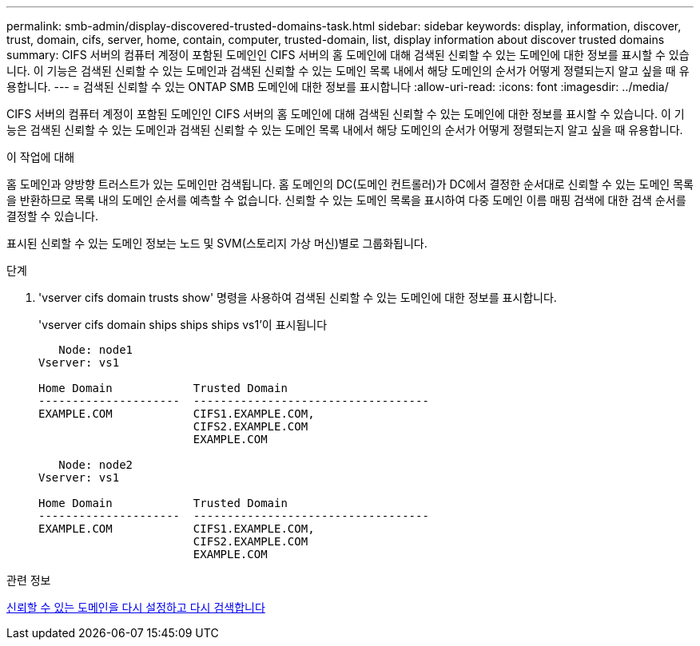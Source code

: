 ---
permalink: smb-admin/display-discovered-trusted-domains-task.html 
sidebar: sidebar 
keywords: display, information, discover, trust, domain, cifs, server, home, contain, computer, trusted-domain, list, display information about discover trusted domains 
summary: CIFS 서버의 컴퓨터 계정이 포함된 도메인인 CIFS 서버의 홈 도메인에 대해 검색된 신뢰할 수 있는 도메인에 대한 정보를 표시할 수 있습니다. 이 기능은 검색된 신뢰할 수 있는 도메인과 검색된 신뢰할 수 있는 도메인 목록 내에서 해당 도메인의 순서가 어떻게 정렬되는지 알고 싶을 때 유용합니다. 
---
= 검색된 신뢰할 수 있는 ONTAP SMB 도메인에 대한 정보를 표시합니다
:allow-uri-read: 
:icons: font
:imagesdir: ../media/


[role="lead"]
CIFS 서버의 컴퓨터 계정이 포함된 도메인인 CIFS 서버의 홈 도메인에 대해 검색된 신뢰할 수 있는 도메인에 대한 정보를 표시할 수 있습니다. 이 기능은 검색된 신뢰할 수 있는 도메인과 검색된 신뢰할 수 있는 도메인 목록 내에서 해당 도메인의 순서가 어떻게 정렬되는지 알고 싶을 때 유용합니다.

.이 작업에 대해
홈 도메인과 양방향 트러스트가 있는 도메인만 검색됩니다. 홈 도메인의 DC(도메인 컨트롤러)가 DC에서 결정한 순서대로 신뢰할 수 있는 도메인 목록을 반환하므로 목록 내의 도메인 순서를 예측할 수 없습니다. 신뢰할 수 있는 도메인 목록을 표시하여 다중 도메인 이름 매핑 검색에 대한 검색 순서를 결정할 수 있습니다.

표시된 신뢰할 수 있는 도메인 정보는 노드 및 SVM(스토리지 가상 머신)별로 그룹화됩니다.

.단계
. 'vserver cifs domain trusts show' 명령을 사용하여 검색된 신뢰할 수 있는 도메인에 대한 정보를 표시합니다.
+
'vserver cifs domain ships ships ships vs1'이 표시됩니다

+
[listing]
----
   Node: node1
Vserver: vs1

Home Domain            Trusted Domain
---------------------  -----------------------------------
EXAMPLE.COM            CIFS1.EXAMPLE.COM,
                       CIFS2.EXAMPLE.COM
                       EXAMPLE.COM

   Node: node2
Vserver: vs1

Home Domain            Trusted Domain
---------------------  -----------------------------------
EXAMPLE.COM            CIFS1.EXAMPLE.COM,
                       CIFS2.EXAMPLE.COM
                       EXAMPLE.COM
----


.관련 정보
xref:reset-rediscover-trusted-domains-task.adoc[신뢰할 수 있는 도메인을 다시 설정하고 다시 검색합니다]
